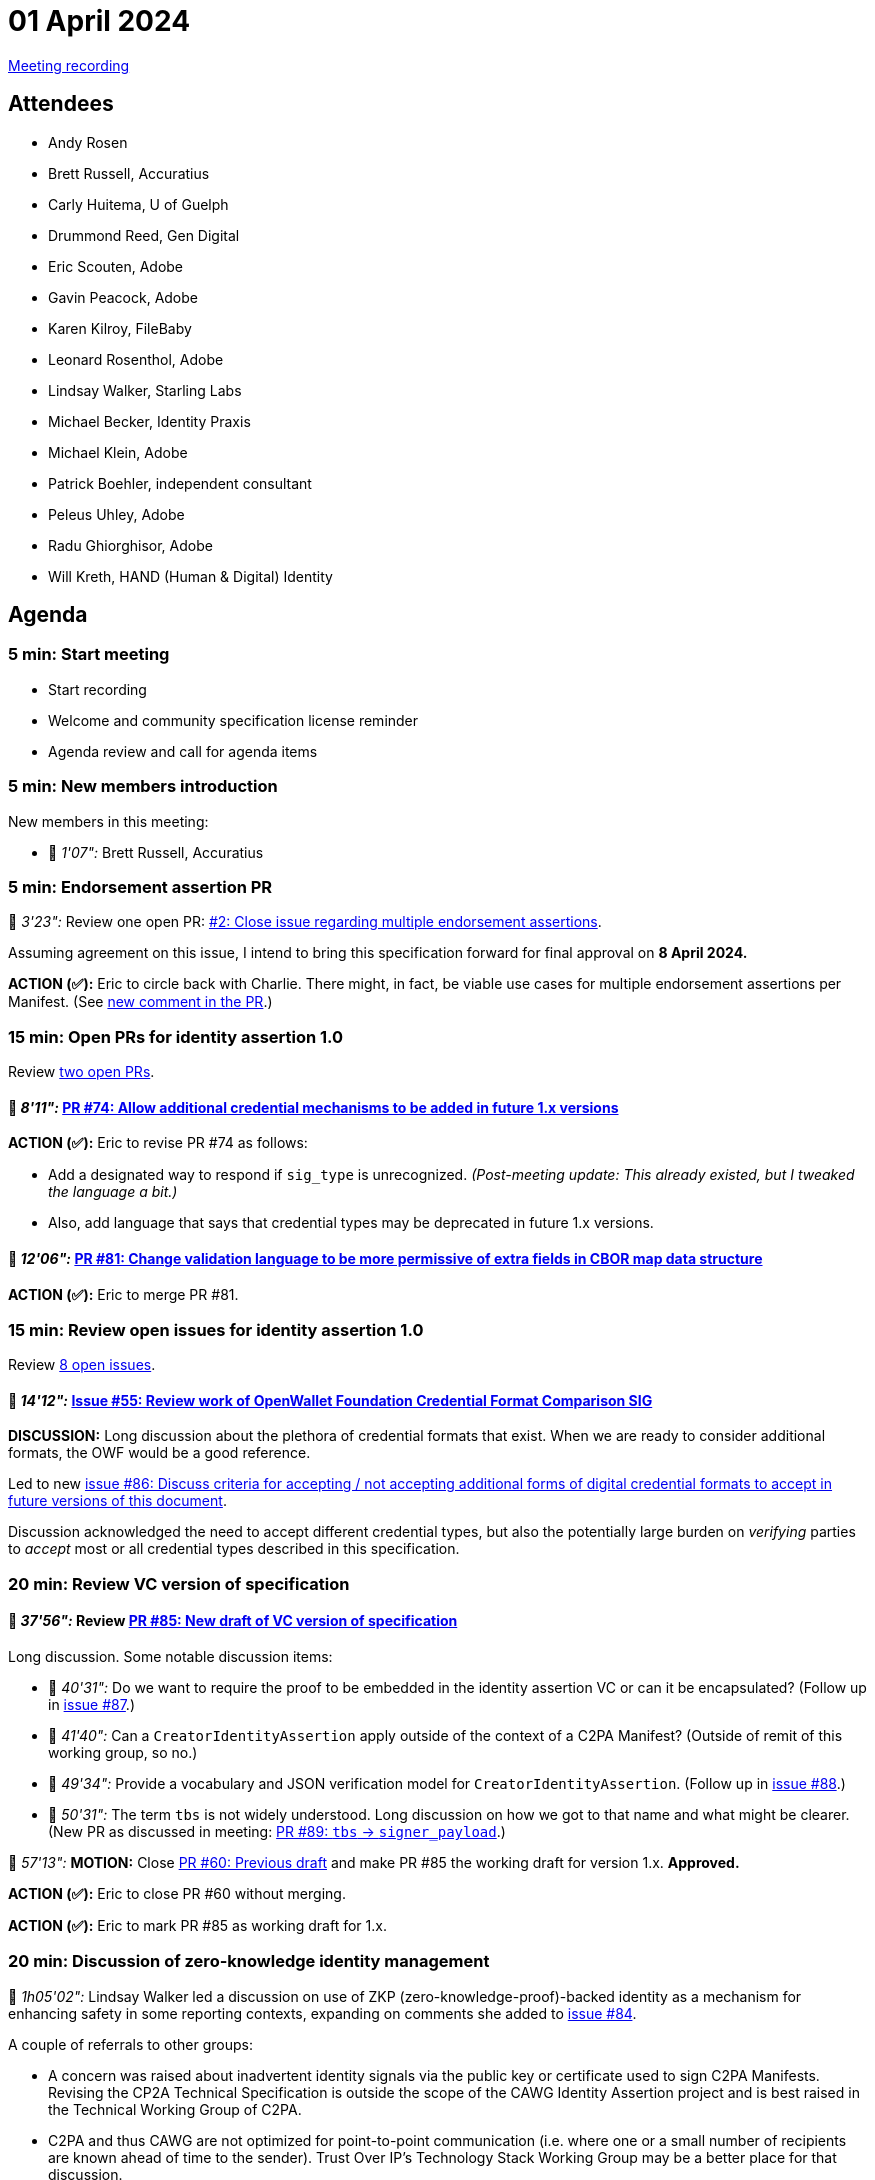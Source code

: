 = 01 April 2024
:page-aliases: 2024-04-01.adoc

link:https://www.youtube.com/watch?v=czb9XAiaQug[Meeting recording]

== Attendees

* Andy Rosen
* Brett Russell, Accuratius
* Carly Huitema, U of Guelph
* Drummond Reed, Gen Digital
* Eric Scouten, Adobe
* Gavin Peacock, Adobe
* Karen Kilroy, FileBaby
* Leonard Rosenthol, Adobe
* Lindsay Walker, Starling Labs
* Michael Becker, Identity Praxis
* Michael Klein, Adobe
* Patrick Boehler, independent consultant
* Peleus Uhley, Adobe
* Radu Ghiorghisor, Adobe
* Will Kreth, HAND (Human & Digital) Identity

== Agenda

=== 5 min: Start meeting

* Start recording
* Welcome and community specification license reminder
* Agenda review and call for agenda items

=== 5 min: New members introduction

New members in this meeting:

* 🎥 _1'07":_ Brett Russell, Accuratius

=== 5 min: Endorsement assertion PR

🎥 _3'23":_ Review one open PR: link:https://github.com/creator-assertions/endorsement-assertion/pull/2[#2: Close issue regarding multiple endorsement assertions].

Assuming agreement on this issue, I intend to bring this specification forward for final approval on *8 April 2024.*

*ACTION (✅):* Eric to circle back with Charlie. There might, in fact, be viable use cases for multiple endorsement assertions per Manifest. (See link:++https://github.com/creator-assertions/endorsement-assertion/pull/2#issuecomment-2030329720++[new comment in the PR].)

=== 15 min: Open PRs for identity assertion 1.0

Review link:https://github.com/creator-assertions/identity-assertion/pulls?q=is%3Aopen+is%3Apr+milestone%3A1.0[two open PRs].

==== 🎥 _8'11":_ link:https://github.com/creator-assertions/identity-assertion/pull/74[PR #74: Allow additional credential mechanisms to be added in future 1.x versions]

*ACTION (✅):* Eric to revise PR #74 as follows:

* Add a designated way to respond if `sig_type` is unrecognized. _(Post-meeting update: This already existed, but I tweaked the language a bit.)_
* Also, add language that says that credential types may be deprecated in future 1.x versions.

==== 🎥 _12'06":_ link:https://github.com/creator-assertions/identity-assertion/pull/81[PR #81: Change validation language to be more permissive of extra fields in CBOR map data structure]

*ACTION (✅):* Eric to merge PR #81.

=== 15 min: Review open issues for identity assertion 1.0

Review link:https://github.com/creator-assertions/identity-assertion/issues?q=is%3Aopen+is%3Aissue+milestone%3A1.0[8 open issues].

==== 🎥 _14'12":_ link:https://github.com/creator-assertions/identity-assertion/issues/55[Issue #55: Review work of OpenWallet Foundation Credential Format Comparison SIG]

*DISCUSSION:* Long discussion about the plethora of credential formats that exist. When we are ready to consider additional formats, the OWF would be a good reference.

Led to new link:https://github.com/creator-assertions/identity-assertion/issues/86[issue #86: Discuss criteria for accepting / not accepting additional forms of digital credential formats to accept in future versions of this document].

Discussion acknowledged the need to accept different credential types, but also the potentially large burden on _verifying_ parties to _accept_ most or all credential types described in this specification.

=== 20 min: Review VC version of specification

==== 🎥 _37'56":_ Review link:https://github.com/creator-assertions/identity-assertion/pull/85[PR #85: New draft of VC version of specification]

Long discussion. Some notable discussion items:

* 🎥 _40'31":_ Do we want to require the proof to be embedded in the identity assertion VC or can it be encapsulated? (Follow up in link:https://github.com/creator-assertions/identity-assertion/issues/87[issue #87].)
* 🎥 _41'40":_ Can a `CreatorIdentityAssertion` apply outside of the context of a C2PA Manifest? (Outside of remit of this working group, so no.)
* 🎥 _49'34":_ Provide a vocabulary and JSON verification model for `CreatorIdentityAssertion`. (Follow up in link:https://github.com/creator-assertions/identity-assertion/issues/88[issue #88].)
* 🎥 _50'31":_ The term `tbs` is not widely understood. Long discussion on how we got to that name and what might be clearer. (New PR as discussed in meeting: link:https://github.com/creator-assertions/identity-assertion/pull/89[PR #89: `tbs` -> `signer_payload`].)

🎥 _57'13":_ *MOTION:* Close link:https://github.com/creator-assertions/identity-assertion/pull/60[PR #60: Previous draft] and make PR #85 the working draft for version 1.x. *Approved.*

*ACTION (✅):* Eric to close PR #60 without merging.

*ACTION (✅):* Eric to mark PR #85 as working draft for 1.x.

=== 20 min: Discussion of zero-knowledge identity management

🎥 _1h05'02":_ Lindsay Walker led a discussion on use of ZKP (zero-knowledge-proof)-backed identity as a mechanism for enhancing safety in some reporting contexts, expanding on comments she added to link:https://github.com/creator-assertions/identity-assertion/issues/84[issue #84].

A couple of referrals to other groups:

* A concern was raised about inadvertent identity signals via the public key or certificate used to sign C2PA Manifests. Revising the CP2A Technical Specification is outside the scope of the CAWG Identity Assertion project and is best raised in the Technical Working Group of C2PA.
* C2PA and thus CAWG are not optimized for point-to-point communication (i.e. where one or a small number of recipients are known ahead of time to the sender). Trust Over IP's Technology Stack Working Group may be a better place for that discussion.

General sense that we should review AnonCreds as a privacy-preserving identity mechanism when we are ready to add another mechanism. Some preliminary reading:

* link:https://idemix.wordpress.com/2009/08/18/quick-intro-to-credentials/[A quick introduction to anonymous credentials (2009)]
* link:https://www.hyperledger.org/projects/anoncreds[Hyperledger AnonCreds]

*ACTION:* Drummond Reed, Lindsay Walker, and Patrick Boehler to arrange liaison meeting with the AnonCreds Working Group at Hyperledger and report back to this group.

=== Reminder: CAWG Slack

If you are an active member of CAWG and are not a member of our Slack instance, please contact me (scouten@adobe.com) and I'll invite you.

=== 5 min: Closing and review

Invitation to subsequent meetings, which will typically be on Mondays.
